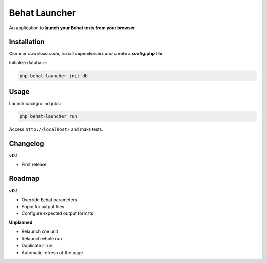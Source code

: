 Behat Launcher
==============

An application to **launch your Behat tests from your browser**.

Installation
------------

Clone or download code, install dependencies and create a **config.php** file.

Initialize database:

.. code-block:: bash

    php behat-launcher init-db

Usage
-----

Launch background jobs:

.. code-block:: bash

    php behat-launcher run

Access ``http://localhost/`` and make tests.

Changelog
---------

**v0.1**

* First release

Roadmap
-------

**v0.1**

* Override Behat parameters
* Popin for output files
* Configure expected output formats

**Unplanned**

* Relaunch one unit
* Relaunch whole run
* Duplicate a run
* Automatic refresh of the page
